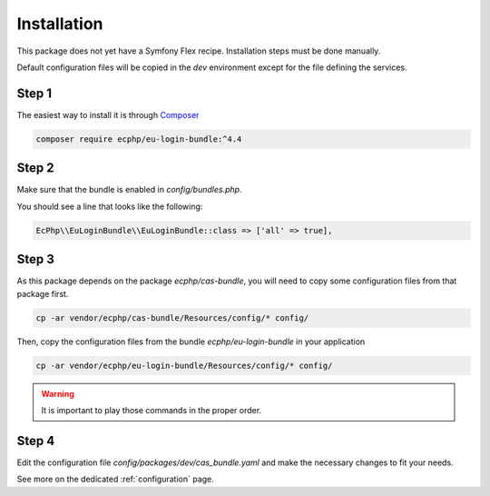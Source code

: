 .. _installation:

Installation
============

This package does not yet have a Symfony Flex recipe. Installation steps must be done manually.

Default configuration files will be copied in the `dev` environment except for the file defining
the services.

Step 1
~~~~~~

The easiest way to install it is through Composer_

.. code-block:: bash

    composer require ecphp/eu-login-bundle:^4.4

Step 2
~~~~~~

Make sure that the bundle is enabled in `config/bundles.php`.

You should see a line that looks like the following:

.. code-block:: php

    EcPhp\\EuLoginBundle\\EuLoginBundle::class => ['all' => true],

Step 3
~~~~~~

As this package depends on the package `ecphp/cas-bundle`, you will need to copy
some configuration files from that package first.

.. code-block:: bash

    cp -ar vendor/ecphp/cas-bundle/Resources/config/* config/

Then, copy the configuration files from the bundle `ecphp/eu-login-bundle` in your application

.. code-block:: bash

    cp -ar vendor/ecphp/eu-login-bundle/Resources/config/* config/

.. warning:: It is important to play those commands in the proper order.

Step 4
~~~~~~

Edit the configuration file `config/packages/dev/cas_bundle.yaml` and make the necessary changes to fit your needs.

See more on the dedicated :ref:`configuration` page.

.. _Composer: https://getcomposer.org

